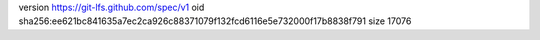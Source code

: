 version https://git-lfs.github.com/spec/v1
oid sha256:ee621bc841635a7ec2ca926c88371079f132fcd6116e5e732000f17b8838f791
size 17076
